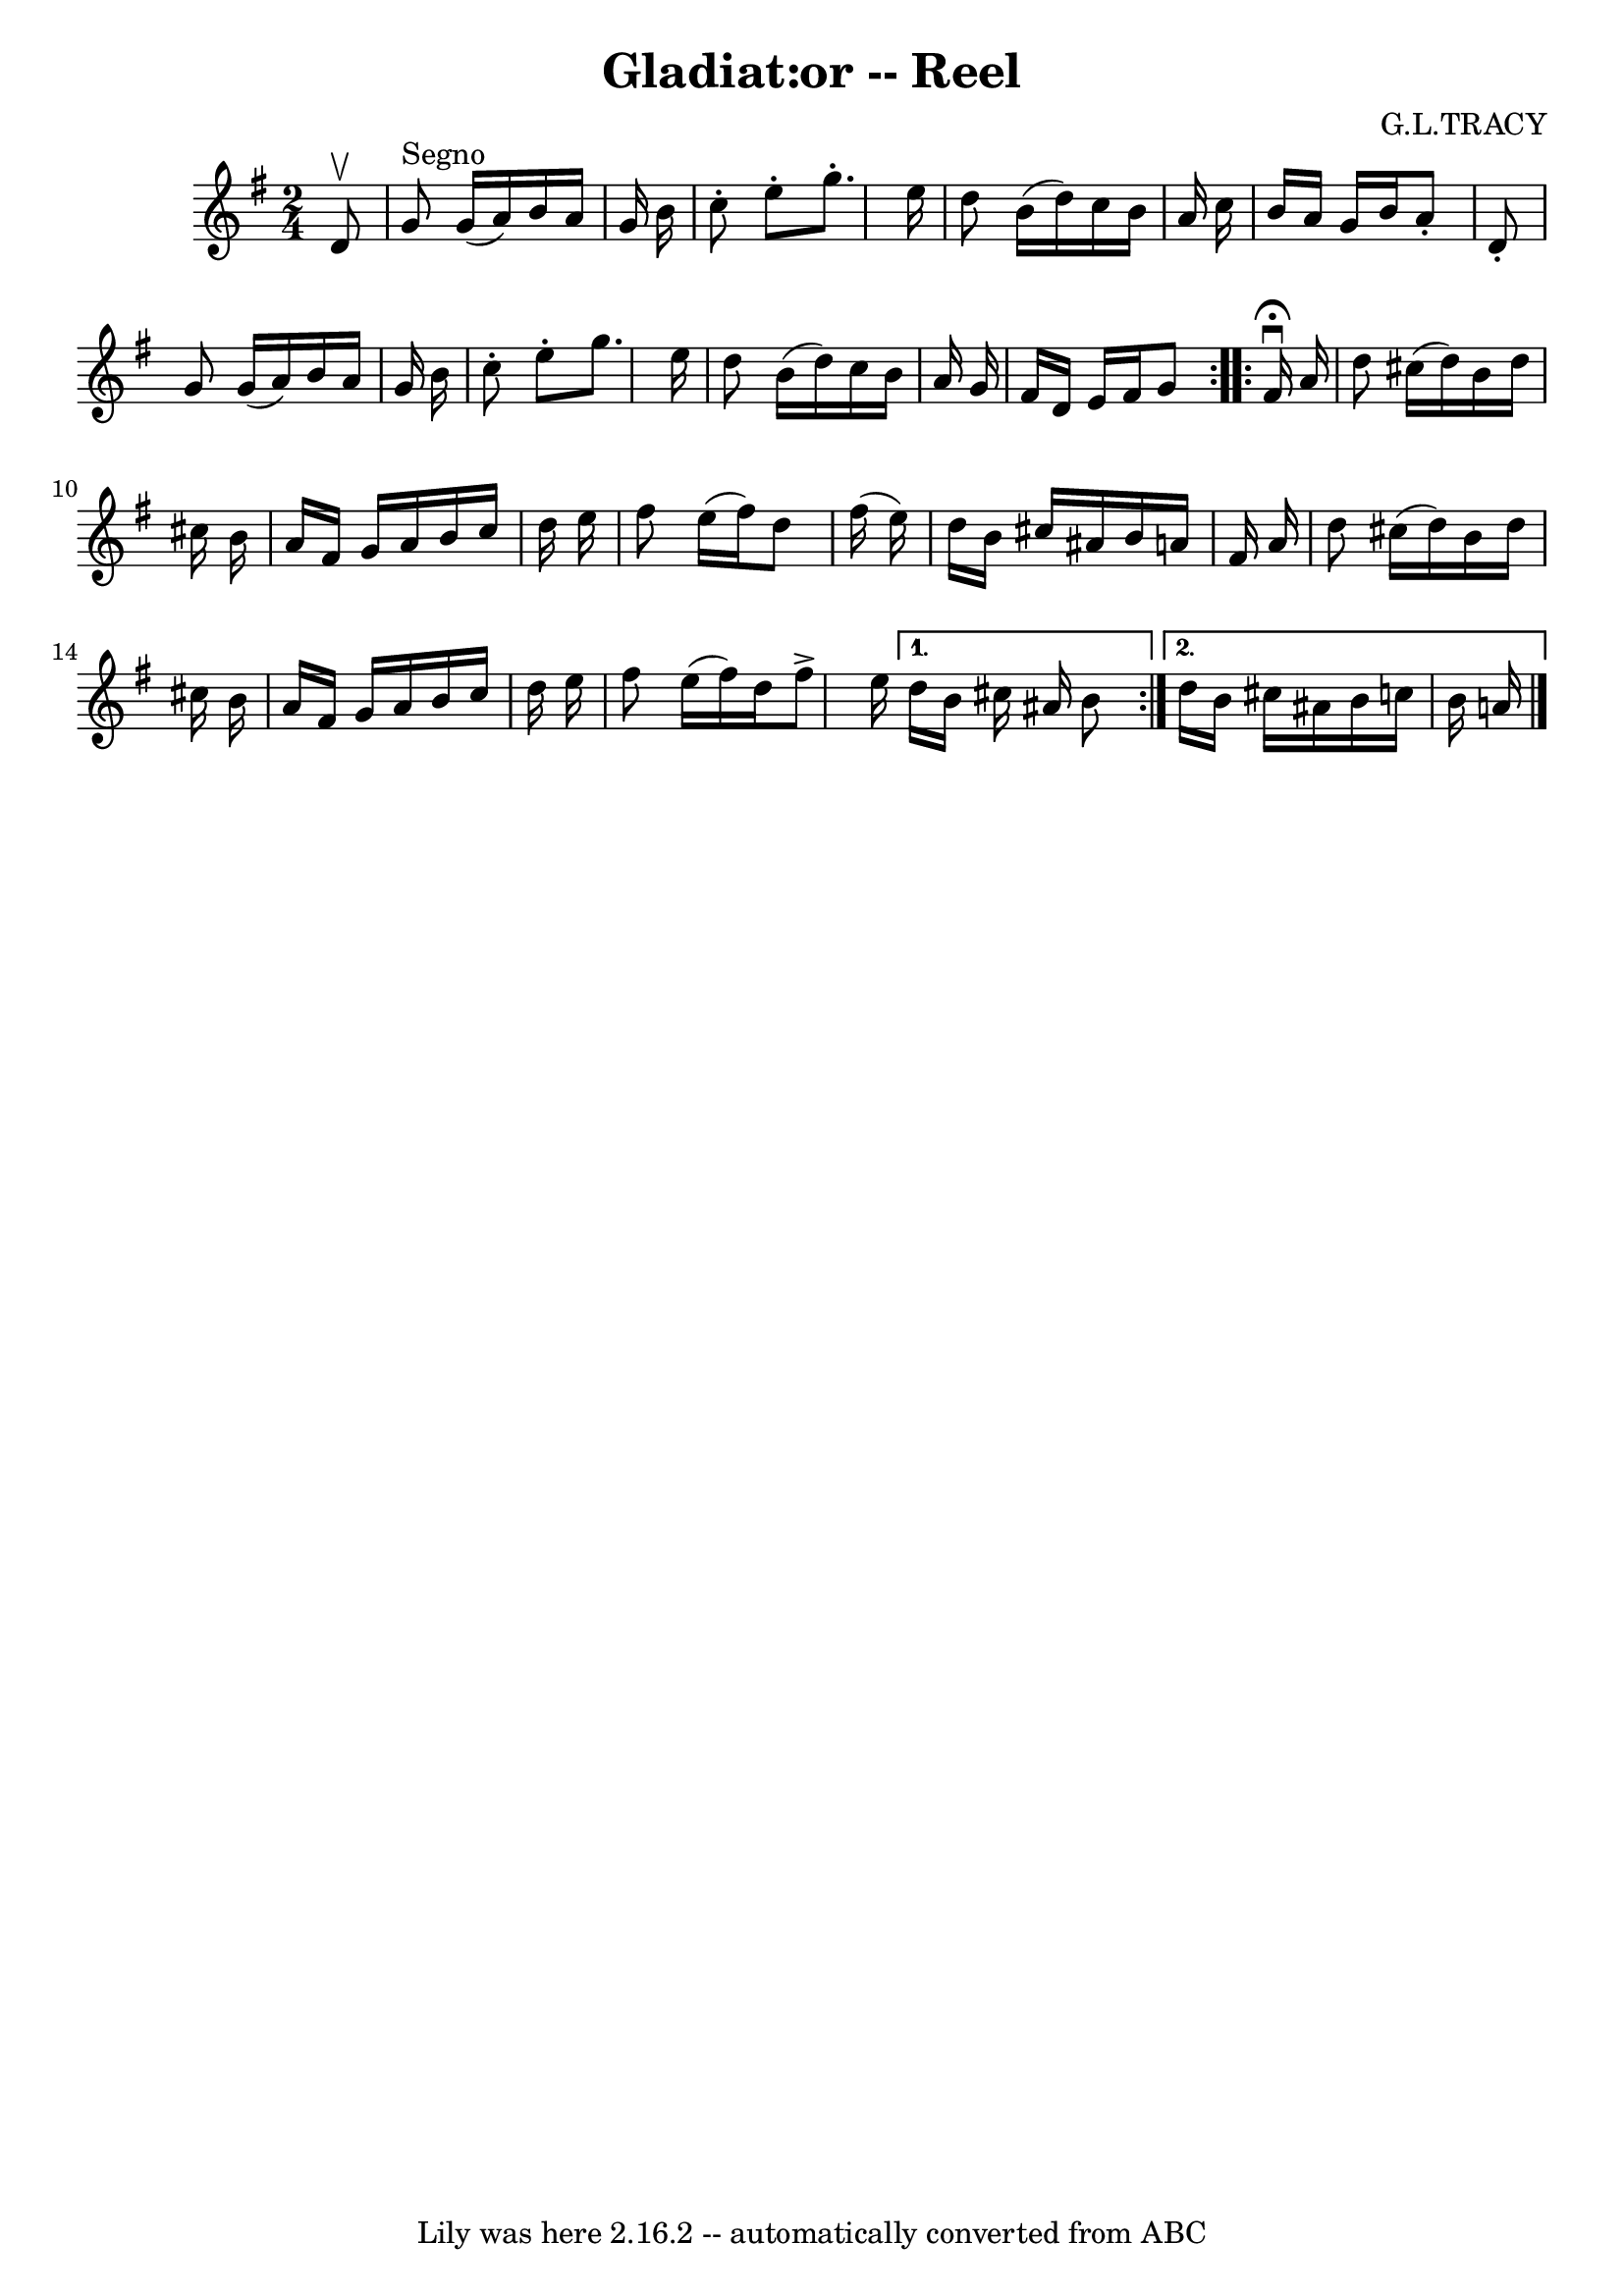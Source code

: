 \version "2.7.40"
\header {
	book = "Ryan's Mammoth Collection"
	composer = "G.L.TRACY"
	crossRefNumber = "1"
	footnotes = "\\\\286"
	tagline = "Lily was here 2.16.2 -- automatically converted from ABC"
	title = "Gladiat:or -- Reel"
}
voicedefault =  {
\set Score.defaultBarType = "empty"

\repeat volta 2 {
\time 2/4 \key g \major   d'8 ^\upbow   \bar "|"     g'8 ^"Segno"   g'16 (   
a'16  -)   b'16    a'16    g'16    b'16    \bar "|"   c''8 -.   e''8 -.   g''8. 
-.   e''16    \bar "|"   d''8    b'16 (   d''16  -)   c''16    b'16    a'16    
c''16    \bar "|"   b'16    a'16    g'16    b'16    a'8 -.   d'8 -.   \bar "|"  
   g'8    g'16 (   a'16  -)   b'16    a'16    g'16    b'16    \bar "|"   c''8 
-.   e''8 -.   g''8.    e''16    \bar "|"   d''8    b'16 (   d''16  -)   c''16  
  b'16    a'16    g'16    \bar "|"   fis'16    d'16    e'16    fis'16    g'8    
}     \repeat volta 2 {   fis'16 ^\fermata^\downbow   a'16  \bar "|"     d''8   
 cis''16 (   d''16  -)   b'16    d''16    cis''!16    b'16    \bar "|"   a'16   
 fis'16    g'16    a'16    b'16    cis''16    d''16    e''16    \bar "|"   
fis''8    e''16 (   fis''16  -)   d''8    fis''16 (   e''16  -)   \bar "|"   
d''16    b'16    cis''16    ais'16    b'16    a'!16    fis'16    a'16    
\bar "|"     d''8    cis''16 (   d''16  -)   b'16    d''16    cis''16    b'16   
 \bar "|"   a'16    fis'16    g'16    a'16    b'16    cis''16    d''16    e''16 
   \bar "|"       fis''8    e''16 (   fis''16  -)   d''16    fis''8 ^\accent   
e''16    } \alternative{{   d''16    b'16    cis''16    ais'16    b'8  } {   
d''16    b'16    cis''16    ais'16    b'16    c''!16    b'16    a'!16      
\bar "|."   }}
}

\score{
    <<

	\context Staff="default"
	{
	    \voicedefault 
	}

    >>
	\layout {
	}
	\midi {}
}
